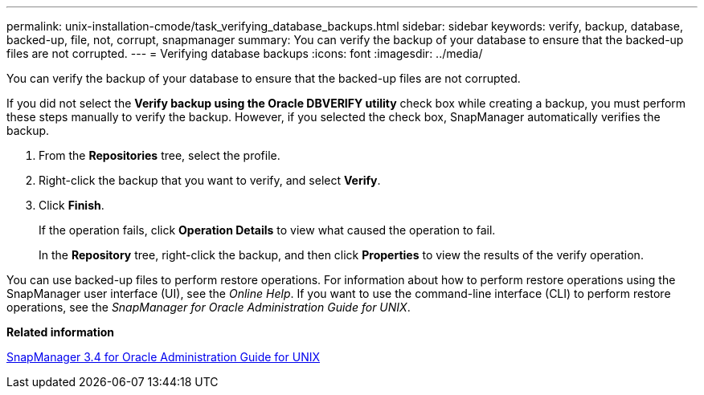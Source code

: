 ---
permalink: unix-installation-cmode/task_verifying_database_backups.html
sidebar: sidebar
keywords: verify, backup, database, backed-up, file, not, corrupt, snapmanager
summary: You can verify the backup of your database to ensure that the backed-up files are not corrupted.
---
= Verifying database backups
:icons: font
:imagesdir: ../media/

[.lead]
You can verify the backup of your database to ensure that the backed-up files are not corrupted.

If you did not select the *Verify backup using the Oracle DBVERIFY utility* check box while creating a backup, you must perform these steps manually to verify the backup. However, if you selected the check box, SnapManager automatically verifies the backup.

. From the *Repositories* tree, select the profile.
. Right-click the backup that you want to verify, and select *Verify*.
. Click *Finish*.
+
If the operation fails, click *Operation Details* to view what caused the operation to fail.
+
In the *Repository* tree, right-click the backup, and then click *Properties* to view the results of the verify operation.

You can use backed-up files to perform restore operations. For information about how to perform restore operations using the SnapManager user interface (UI), see the _Online Help_. If you want to use the command-line interface (CLI) to perform restore operations, see the _SnapManager for Oracle Administration Guide for UNIX_.

*Related information*

https://library.netapp.com/ecm/ecm_download_file/ECMP12471546[SnapManager 3.4 for Oracle Administration Guide for UNIX]
